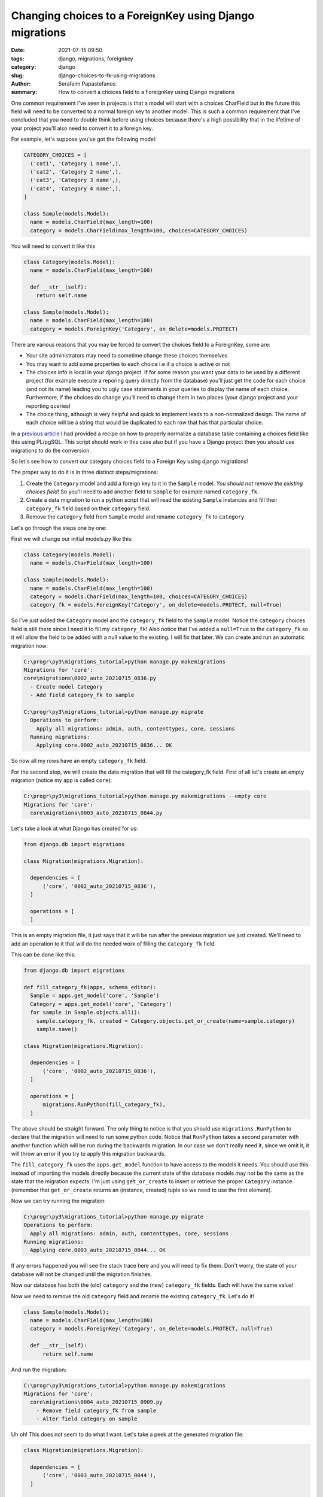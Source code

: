 Changing choices to a ForeignKey using Django migrations
########################################################

:date: 2021-07-15 09:50
:tags: django, migrations, foreignkey
:category: django
:slug: django-choices-to-fk-using-migrations
:author: Serafeim Papastefanos
:summary: How to convert a choices field to a ForeignKey using Django migrations

One common requirement I've seen in projects is that a model will start with a 
choices CharField but in the future this field will need to be converted to a normal
foreign key to another model. This is such a common requirement that I've concluded that 
you need to double think before using choices because there's a high possibility that in the 
lifetime of your project you'll also need to convert it to a foreign key. 

For example, let's suppose you've got the following model:

.. code-block:: python

  CATEGORY_CHOICES = [
    ('cat1', 'Category 1 name',),
    ('cat2', 'Category 2 name',),
    ('cat3', 'Category 3 name',),
    ('cat4', 'Category 4 name',),
  ]

  class Sample(models.Model):
    name = models.CharField(max_length=100)
    category = models.CharField(max_length=100, choices=CATEGORY_CHOICES)


You will need to convert it like this 

.. code-block:: python

  class Category(models.Model):
    name = models.CharField(max_length=100)

    def __str__(self):
      return self.name
  
  class Sample(models.Model):
    name = models.CharField(max_length=100)
    category = models.ForeignKey('Category', on_delete=models.PROTECT)


There are various reasons that you may be forced to convert the choices field to a ForeignKey, some are:

* Your site administrators may need to sometime change these choices themselves
* You may want to add some properties to each choice i.e if a choice is active or not
* The choices info is local in your django project. If for some reason you want your data to be used by a different project (for example execute a reporing query directly from the database) you'll just get the code for each choice (and not its name) leading you to ugly case statements in your queries to display the name of each choice. Furthermore, if the choices do change you'll need to change them in two places (your django project and your reporting queries)
* The choice thing, although is very helpful and quick to implement leads to a non-normalized design. The name of each choice will be a string that would be duplicated to each row that has that particular choice.

In a `previous article <{filename}postgresql-auto-create-category-column.rst>`_ I had provided a recipe on how to 
properly normalize a database table containing a choices field like this using PL/pgSQL. This script should work in 
this case also but if you have a Django project then you *should* use migrations to do the conversion.

So let's see how to convert our category choices field to a Foreign Key using django migrations! 

The proper way to do it is in three distinct steps/migrations:

1. Create the ``Category`` model and add a foreign key to it in the ``Sample`` model. *You should not remove the existing choices field*! So you'll need to add another field to ``Sample`` for example named ``category_fk``.
2. Create a data migration to run a python script that will read the existing ``Sample`` instances and fill their ``category_fk`` field based on their ``category`` field.
3. Remove the ``category`` field from ``Sample`` model and rename ``category_fk`` to ``category``.

Let's go through the steps one by one:

First we will change our initial models.py like this:

.. code-block:: python
  
  class Category(models.Model):
    name = models.CharField(max_length=100)

  class Sample(models.Model):
    name = models.CharField(max_length=100)
    category = models.CharField(max_length=100, choices=CATEGORY_CHOICES)
    category_fk = models.ForeignKey('Category', on_delete=models.PROTECT, null=True)

So I've just added the ``Category`` model and the  ``category_fk`` field to the ``Sample`` model. Notice the ``category`` choices field is still there since I need it to fill my ``category_fk``!
Also notice that I've added a ``null=True`` to the ``category_fk`` so it will allow the field to be added with a null value to the existing. I will fix that later.
We can create and run an automatic migration now:

.. code::

  C:\progr\py3\migrations_tutorial>python manage.py makemigrations
  Migrations for 'core':
  core\migrations\0002_auto_20210715_0836.py
    - Create model Category
    - Add field category_fk to sample

  C:\progr\py3\migrations_tutorial>python manage.py migrate
    Operations to perform:
      Apply all migrations: admin, auth, contenttypes, core, sessions
    Running migrations:
      Applying core.0002_auto_20210715_0836... OK


So now all my rows have an empty ``category_fk`` field. 

For the second step, we will create the data migration that will fill the category_fk field. First of all let's create an empty migration (notice my app is called ``core``):

.. code:: 

  C:\progr\py3\migrations_tutorial>python manage.py makemigrations --empty core
  Migrations for 'core':
    core\migrations\0003_auto_20210715_0844.py


Let's take a look at what Django has created for us:

.. code-block:: python
 
  from django.db import migrations

  class Migration(migrations.Migration):

    dependencies = [
        ('core', '0002_auto_20210715_0836'),
    ]

    operations = [
    ]

This is an empty migration file, it just says that it will be run after the previous migration we just created. We'll need to
add an operation to it that will do the needed work of filling the ``category_fk`` field.

This can be done like this:

.. code-block:: python

  from django.db import migrations

  def fill_category_fk(apps, schema_editor):
    Sample = apps.get_model('core', 'Sample')
    Category = apps.get_model('core', 'Category')
    for sample in Sample.objects.all():
      sample.category_fk, created = Category.objects.get_or_create(name=sample.category)
      sample.save()

  class Migration(migrations.Migration):

    dependencies = [
        ('core', '0002_auto_20210715_0836'),
    ]

    operations = [
        migrations.RunPython(fill_category_fk),
    ]


The above should be straight forward. The only thing to notice is that you should use ``migrations.RunPython`` to declare that 
the migration will need to run some python code. Notice that ``RunPython`` takes a second parameter with another function which 
will be run during the backwards migration. In our case we don't really need it, since we omit it, it will throw an error if 
you try to apply this migration backwards. 

The ``fill_category_fk`` uses the ``apps.get_model`` function to have access to the models it needs. You should use this instead 
of importing the models directly because the current state of the database models may not be the same as the state that the 
migration expects. I'm just using ``get_or_create`` to insert or retrieve the proper ``Category`` instance (remember that 
``get_or_create`` returns an (instance, created) tuple so we need to use the first element).

Now we can try running the migration:

.. code-block:: python 

  C:\progr\py3\migrations_tutorial>python manage.py migrate
  Operations to perform:
    Apply all migrations: admin, auth, contenttypes, core, sessions
  Running migrations:
    Applying core.0003_auto_20210715_0844... OK


If any errors happened you will see the stack trace here and you will need to fix them. Don't worry, the state of your database
will not be changed until the migration finishes.

Now our database has both the (old) ``category`` and the (new) ``category_fk`` fields. Each will have the same value!

Now we need to remove the old ``category`` field and rename the existing ``category_fk``. Let's do it!

.. code-block:: python

  class Sample(models.Model):
    name = models.CharField(max_length=100)
    category = models.ForeignKey('Category', on_delete=models.PROTECT, null=True)

    def __str__(self):
        return self.name

And run the migration:

.. code::

  C:\progr\py3\migrations_tutorial>python manage.py makemigrations
  Migrations for 'core':
    core\migrations\0004_auto_20210715_0909.py
      - Remove field category_fk from sample
      - Alter field category on sample


Uh oh! This does not seem to do what I want. Let's take a peek at the generated migration file:

.. code-block:: python 

  class Migration(migrations.Migration):

    dependencies = [
        ('core', '0003_auto_20210715_0844'),
    ]

    operations = [
        migrations.RemoveField(
            model_name='sample',
            name='category_fk',
        ),
        migrations.AlterField(
            model_name='sample',
            name='category',
            field=models.ForeignKey(null=True, on_delete=django.db.models.deletion.PROTECT, to='core.Category'),
        ),
    ]

This will remove the ``category_fk`` field we just filled from our model and then try to convert the old ``category`` field 
to a foreign key! If you try to run the migration you'll get an exception because the existing ``category`` field cannot be 
converted to a ForeignKey! 

It seems that Django migrations isn't so smart after all... To resolve that we could just create two separate migrations: 
One to remove the old ``category`` field and the other to rename the ``category_fk`` field to ``category``. Django would 
know then that we have renamed the ``category_fk`` field. This method works fine but if you are using ``category`` in your 
admin (or forms) django will complain with errors like this:

``<class 'core.admin.SampleAdmin'>: (admin.E108) The value of 'list_display[1]' refers to 'category', which is not a callable, an attribute of 'SampleAdmin', or an attribute or method on 'core.Sample'.``

So you'll need to rename to fix this before running the migration (and if you actually fix it you may just bite the bullet and use category_fk to avoid re-renaming it back to category). 

This is rather a pain so I'll give you another way: Edit the created migration file to do exactly what you need, i.e remove the existing 
``category`` field and rename ``category_fk`` to ``category``. Here's the migration file:

.. code-block:: python 

  class Migration(migrations.Migration):

    dependencies = [
        ('core', '0003_auto_20210715_0844'),
    ]

    operations = [
        migrations.RemoveField(
            model_name='sample',
            name='category',
        ),
        migrations.RenameField(
            model_name='sample',
            old_name='category_fk',
            new_name='category',  
        ),
    ]


So in this migration we first remove the existing ``category`` field and then we rename the ``category_fk`` field to ``category``. Let's try to run it:

.. code::

  C:\progr\py3\migrations_tutorial>python manage.py migrate
  Operations to perform:
    Apply all migrations: admin, auth, contenttypes, core, sessions
  Running migrations:
    Applying core.0004_auto_20210715_0909... OK

Success! 



